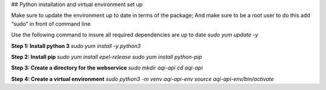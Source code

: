 ## Python installation and virtual environment set up

Make sure to update the environment up to date in terms of the package; And make sure to be a root user to do this add “sudo” in front of command line 

Use the following command to insure all required dependencies are up to date 
`sudo yum update -y`

**Step 1: Install python 3**
`sudo yum install -y python3`

**Step 2: Install pip**
`sudo yum install epel-release`
`sudo yum install python-pip`

**Step 3: Create a directory for the webservice**
`sudo mkdir aqi-api`
`cd aqi-api`

**Step 4: Create a virtual environment**
`sudo python3 -m venv aqi-api-env`
`source aqi-api-env/bin/activate`

